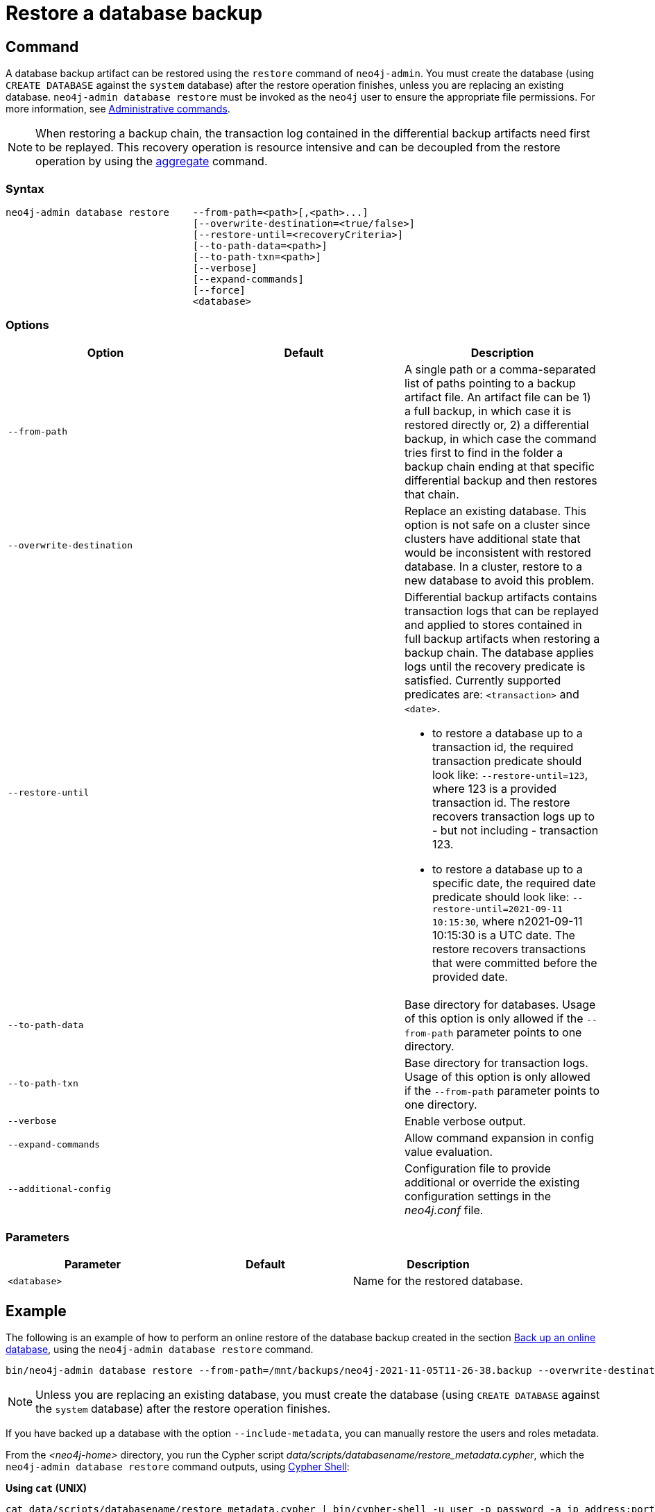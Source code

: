 [role=enterprise-edition]
[[restore-backup]]
= Restore a database backup
:description: This section describes how to restore a database backup or an offline database in a live Neo4j deployment. 

[[restore-backup-command]]
== Command

A database backup artifact can be restored using the `restore` command of `neo4j-admin`.
You must create the database (using `CREATE DATABASE` against the `system` database) after the restore operation finishes, unless you are replacing an existing database.
`neo4j-admin database restore` must be invoked as the `neo4j` user to ensure the appropriate file permissions.
For more information, see xref:manage-databases/configuration.adoc#manage-databases-administration[Administrative commands].

[NOTE]
====
When restoring a backup chain, the transaction log contained in the differential backup artifacts need first to be replayed.
This recovery operation is resource intensive and can be decoupled from the restore operation by using the xref:backup-restore/aggregate.adoc[aggregate] command.
====

[[restore-backup-syntax]]
=== Syntax

[source,role=noheader]
----

neo4j-admin database restore    --from-path=<path>[,<path>...]
                                [--overwrite-destination=<true/false>]
                                [--restore-until=<recoveryCriteria>]
                                [--to-path-data=<path>]
                                [--to-path-txn=<path>]
                                [--verbose]
                                [--expand-commands]
                                [--force]
                                <database>
----

[[restore-backup-command-options]]
=== Options

[options="header",cols="m,m,a"]
|===
| Option
| Default
| Description

| --from-path
|
| A single path or a comma-separated list of paths pointing to a backup artifact file.
An artifact file can be 1) a full backup, in which case it is restored directly or, 2) a differential backup, in which case the command tries first to find in the folder a backup chain ending at that specific differential backup and then restores that chain.

| --overwrite-destination
|
| Replace an existing database.
This option is not safe on a cluster since clusters have additional state that would be inconsistent with restored database.
In a cluster, restore to a new database to avoid this problem.

| --restore-until
|
| Differential backup artifacts contains transaction logs that can be replayed and applied to stores contained in full backup artifacts when restoring a backup chain.
The database applies logs until the recovery predicate is satisfied.
Currently supported predicates are: `<transaction>` and `<date>`.

- to restore a database up to a transaction id, the required transaction predicate should look like:
`--restore-until=123`, where 123 is a provided
transaction id.
The restore recovers transaction logs up to - but not including - transaction 123.

- to restore a database up to a specific date, the required date predicate should look like:
`--restore-until=2021-09-11 10:15:30`, where n2021-09-11 10:15:30 is a UTC date.
The restore recovers transactions that were committed before the provided date.

| --to-path-data
|
| Base directory for databases.
Usage of this option is only allowed if the `--from-path` parameter points to one directory.

| --to-path-txn
|
| Base directory for transaction logs.
Usage of this option is only allowed if the `--from-path` parameter points to one directory.

| --verbose
|
| Enable verbose output.

| --expand-commands
|
| Allow command expansion in config value evaluation.

| --additional-config
|
| Configuration file to provide additional or override the existing configuration settings in the _neo4j.conf_ file.
|===

[[backup-backup-command-parameters]]
=== Parameters

[options="header",cols="m,m,a"]
|===
| Parameter
| Default
| Description

| <database>
|
| Name for the restored database.

|===

[[restore-backup-example]]
== Example

The following is an example of how to perform an online restore of the database backup created in the section xref:backup-restore/online-backup.adoc#online-backup-example[Back up an online database], using the `neo4j-admin database restore` command.

[source,shell]
----
bin/neo4j-admin database restore --from-path=/mnt/backups/neo4j-2021-11-05T11-26-38.backup --overwrite-destination neo4j
----

[NOTE]
====
Unless you are replacing an existing database, you must create the database (using `CREATE DATABASE` against the `system` database) after the restore operation finishes.
====

If you have backed up a database with the option `--include-metadata`, you can manually restore the users and roles metadata.

From the _<neo4j-home>_ directory, you run the Cypher script _data/scripts/databasename/restore_metadata.cypher_, which the `neo4j-admin database restore` command outputs, using xref:tools/cypher-shell.adoc[Cypher Shell]:

*Using `cat` (UNIX)*
[source, shell, role=nocopy noplay]
----
cat data/scripts/databasename/restore_metadata.cypher | bin/cypher-shell -u user -p password -a ip_address:port -d system --param "database => 'databasename'"
----

*Using `type` (Windows)*
[source, shell, role=nocopy noplay]
----
type data\scripts\databasename\restore_metadata.cypher | bin\cypher-shell.bat -u user -p password -a ip_address:port -d system --param "database => 'databasename'"
----
